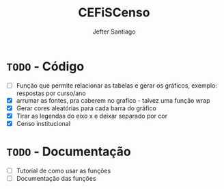 #+TITLE: CEFiSCenso
#+AUTHOR: Jefter Santiago

* =TODO= - Código
 - [ ] Função  que permite relacionar as tabelas e gerar os gráficos, exemplo: respostas por curso/ano
 - [X] arrumar as fontes, pra caberem no grafico - talvez uma função wrap
 - [X] Gerar cores aleatórias para cada barra do gráfico
 - [X] Tirar as legendas do eixo x e deixar separado por cor
 - [X] Censo institucional 
* =TODO= - Documentação
 - [ ] Tutorial de como usar as funções
 - [ ] Documentação das funções
